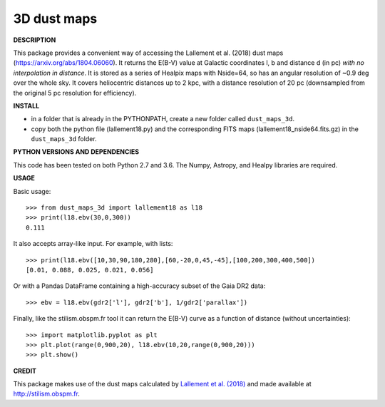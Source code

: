 3D dust maps
======

**DESCRIPTION**

This package provides a convenient way of accessing the Lallement et al. (2018) dust maps (https://arxiv.org/abs/1804.06060). It returns the E(B-V) value at Galactic coordinates l, b and distance d (in pc) *with no interpolation in distance*.
It is stored as a series of Healpix maps with Nside=64, so has an angular resolution of ~0.9 deg over the whole sky. It covers heliocentric distances up to 2 kpc, with a distance resolution of 20 pc (downsampled from the original 5 pc resolution for efficiency).

**INSTALL**

- in a folder that is already in the PYTHONPATH, create a new folder called ``dust_maps_3d``.
- copy both the python file (lallement18.py) and the corresponding FITS maps (lallement18_nside64.fits.gz) in the ``dust_maps_3d`` folder.

**PYTHON VERSIONS AND DEPENDENCIES**

This code has been tested on both Python 2.7 and 3.6.
The Numpy, Astropy, and Healpy libraries are required.

**USAGE**

Basic usage::

    >>> from dust_maps_3d import lallement18 as l18
    >>> print(l18.ebv(30,0,300))
    0.111

It also accepts array-like input. For example, with lists::

    >>> print(l18.ebv([10,30,90,180,280],[60,-20,0,45,-45],[100,200,300,400,500])
    [0.01, 0.088, 0.025, 0.021, 0.056]

Or with a Pandas DataFrame containing a high-accuracy subset of the Gaia DR2 data::

    >>> ebv = l18.ebv(gdr2['l'], gdr2['b'], 1/gdr2['parallax'])

Finally, like the stilism.obspm.fr tool it can return the E(B-V) curve as a function of distance (without uncertainties)::

    >>> import matplotlib.pyplot as plt
    >>> plt.plot(range(0,900,20), l18.ebv(10,20,range(0,900,20)))
    >>> plt.show()

**CREDIT**

This package makes use of the dust maps calculated by `Lallement et al. (2018) <https://arxiv.org/abs/1804.06060>`__ and made available at http://stilism.obspm.fr.
